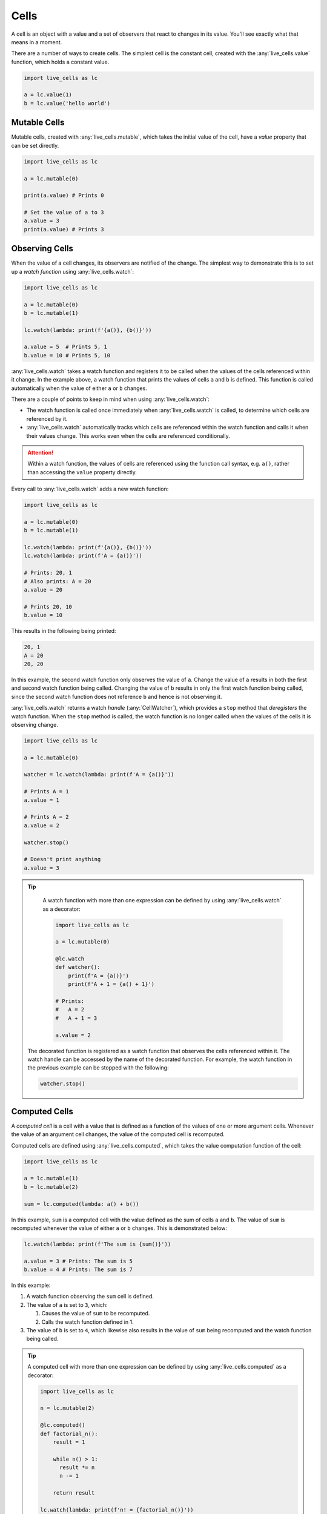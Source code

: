 Cells
=====

A cell is an object with a value and a set of observers that react to
changes in its value. You'll see exactly what that means in a moment.

There are a number of ways to create cells. The simplest cell is the
constant cell, created with the :any:`live_cells.value` function,
which holds a constant value.

.. code-block:: python

   import live_cells as lc

   a = lc.value(1)
   b = lc.value('hello world')


=============
Mutable Cells
=============

Mutable cells, created with :any:`live_cells.mutable`, which takes
the initial value of the cell, have a `value` property that can be set
directly.

.. code-block:: python

   import live_cells as lc

   a = lc.mutable(0)

   print(a.value) # Prints 0

   # Set the value of a to 3
   a.value = 3
   print(a.value) # Prints 3

===============
Observing Cells
===============

When the value of a cell changes, its observers are notified of the
change. The simplest way to demonstrate this is to set up a *watch
function* using :any:`live_cells.watch`:

.. code-block:: python

   import live_cells as lc

   a = lc.mutable(0)
   b = lc.mutable(1)

   lc.watch(lambda: print(f'{a()}, {b()}'))

   a.value = 5  # Prints 5, 1
   b.value = 10 # Prints 5, 10

:any:`live_cells.watch` takes a watch function and registers it to be
called when the values of the cells referenced within it change. In
the example above, a watch function that prints the values of cells
``a`` and ``b`` is defined. This function is called automatically when the
value of either ``a`` or ``b`` changes.

There are a couple of points to keep in mind when using :any:`live_cells.watch`:

* The watch function is called once immediately when
  :any:`live_cells.watch` is called, to determine which cells are
  referenced by it.

* :any:`live_cells.watch` automatically tracks which cells are
  referenced within the watch function and calls it when their values
  change. This works even when the cells are referenced conditionally.

.. attention::

   Within a watch function, the values of cells are referenced using
   the function call syntax, e.g. ``a()``, rather than accessing the
   ``value`` property directly.

Every call to :any:`live_cells.watch` adds a new watch function:

.. code-block:: python

   import live_cells as lc

   a = lc.mutable(0)
   b = lc.mutable(1)

   lc.watch(lambda: print(f'{a()}, {b()}'))
   lc.watch(lambda: print(f'A = {a()}'))

   # Prints: 20, 1
   # Also prints: A = 20
   a.value = 20

   # Prints 20, 10
   b.value = 10

This results in the following being printed:

.. code-block:: text

  20, 1
  A = 20
  20, 20

In this example, the second watch function only observes the value of
``a``. Change the value of ``a`` results in both the first and second
watch function being called. Changing the value of ``b`` results in
only the first watch function being called, since the second watch
function does not reference ``b`` and hence is not observing it.

:any:`live_cells.watch` returns a watch *handle* (:any:`CellWatcher`),
which provides a ``stop`` method that *deregisters* the watch
function. When the ``stop`` method is called, the watch function is no
longer called when the values of the cells it is observing change.

.. code-block:: python

   import live_cells as lc

   a = lc.mutable(0)

   watcher = lc.watch(lambda: print(f'A = {a()}'))

   # Prints A = 1
   a.value = 1

   # Prints A = 2
   a.value = 2

   watcher.stop()

   # Doesn't print anything
   a.value = 3


.. tip::

   A watch function with more than one expression can be defined by
   using :any:`live_cells.watch` as a decorator:

   .. code-block:: python

      import live_cells as lc

      a = lc.mutable(0)

      @lc.watch
      def watcher():
          print(f'A = {a()}')
	  print(f'A + 1 = {a() + 1}')

      # Prints:
      #   A = 2
      #   A + 1 = 3
      
      a.value = 2

  The decorated function is registered as a watch function that
  observes the cells referenced within it. The watch handle can be
  accessed by the name of the decorated function. For example, the
  watch function in the previous example can be stopped with the
  following:

  .. code-block:: python

     watcher.stop()

==============
Computed Cells
==============

A *computed cell* is a cell with a value that is defined as a function
of the values of one or more argument cells. Whenever the value of an
argument cell changes, the value of the computed cell is recomputed.

Computed cells are defined using :any:`live_cells.computed`, which
takes the value computation function of the cell:

.. code-block:: python

   import live_cells as lc

   a = lc.mutable(1)
   b = lc.mutable(2)

   sum = lc.computed(lambda: a() + b())

In this example, ``sum`` is a computed cell with the value defined as
the sum of cells ``a`` and ``b``. The value of ``sum`` is recomputed
whenever the value of either ``a`` or ``b`` changes. This is
demonstrated below:

.. code-block:: python

   lc.watch(lambda: print(f'The sum is {sum()}'))

   a.value = 3 # Prints: The sum is 5
   b.value = 4 # Prints: The sum is 7

In this example:

#. A watch function observing the ``sum`` cell is defined.
#. The value of ``a`` is set to ``3``, which:

   #. Causes the value of ``sum`` to be recomputed.
   #. Calls the watch function defined in 1.

#. The value of ``b`` is set to ``4``, which likewise also results in
   the value of ``sum`` being recomputed and the watch function being
   called.

.. tip::

   A computed cell with more than one expression can be defined by
   using :any:`live_cells.computed` as a decorator:


   .. code-block:: python

      import live_cells as lc

      n = lc.mutable(2)

      @lc.computed()
      def factorial_n():
          result = 1

	  while n() > 1:
	    result *= n
	    n -= 1
	  
	  return result

      lc.watch(lambda: print(f'n! = {factorial_n()}'))

   The computed cell is defined with the decorated function as the
   compute function. The cell can then be referenced using the name of
   the decorated function.

=============
Batch Updates
=============

The values of multiple mutable cells can be set simultaneously in a
*batch update*. The effect of this is that while the values of the
cells are changed on setting the ``value`` property, the observers of
the cells are only notified after all the cell values have been set.

Batch updates are performed using the :any:`live_cells.batch` context
manager:

.. code-block:: python

   import live_cells as lc

   a = lc.mutable(0)
   b = lc.mutable(1)

   lc.watch(lambda: print(f'a = {a()}, b = {b()}'))

   # This only prints: a = 15, b = 3
   with lc.batch():
       a.value = 15
       b.value = 3

In the example above, the values of ``a`` and ``b`` are set to ``15``
and ``3`` respectively, with a *batch update*. The watch function,
which observes both ``a`` and ``b`` is only called once when exiting
the context managed by :any:`live_cells.batch`.

As a result the following is printed:

.. code-block:: text

   a = 0, b = 1
   a = 15, b = 3

#. ``a = 0, b = 1`` is printed when the watch function is first defined.
#. ``a = 15, b = 3`` is printed when exiting the context managed by
   :any:`live_cells.batch`.

